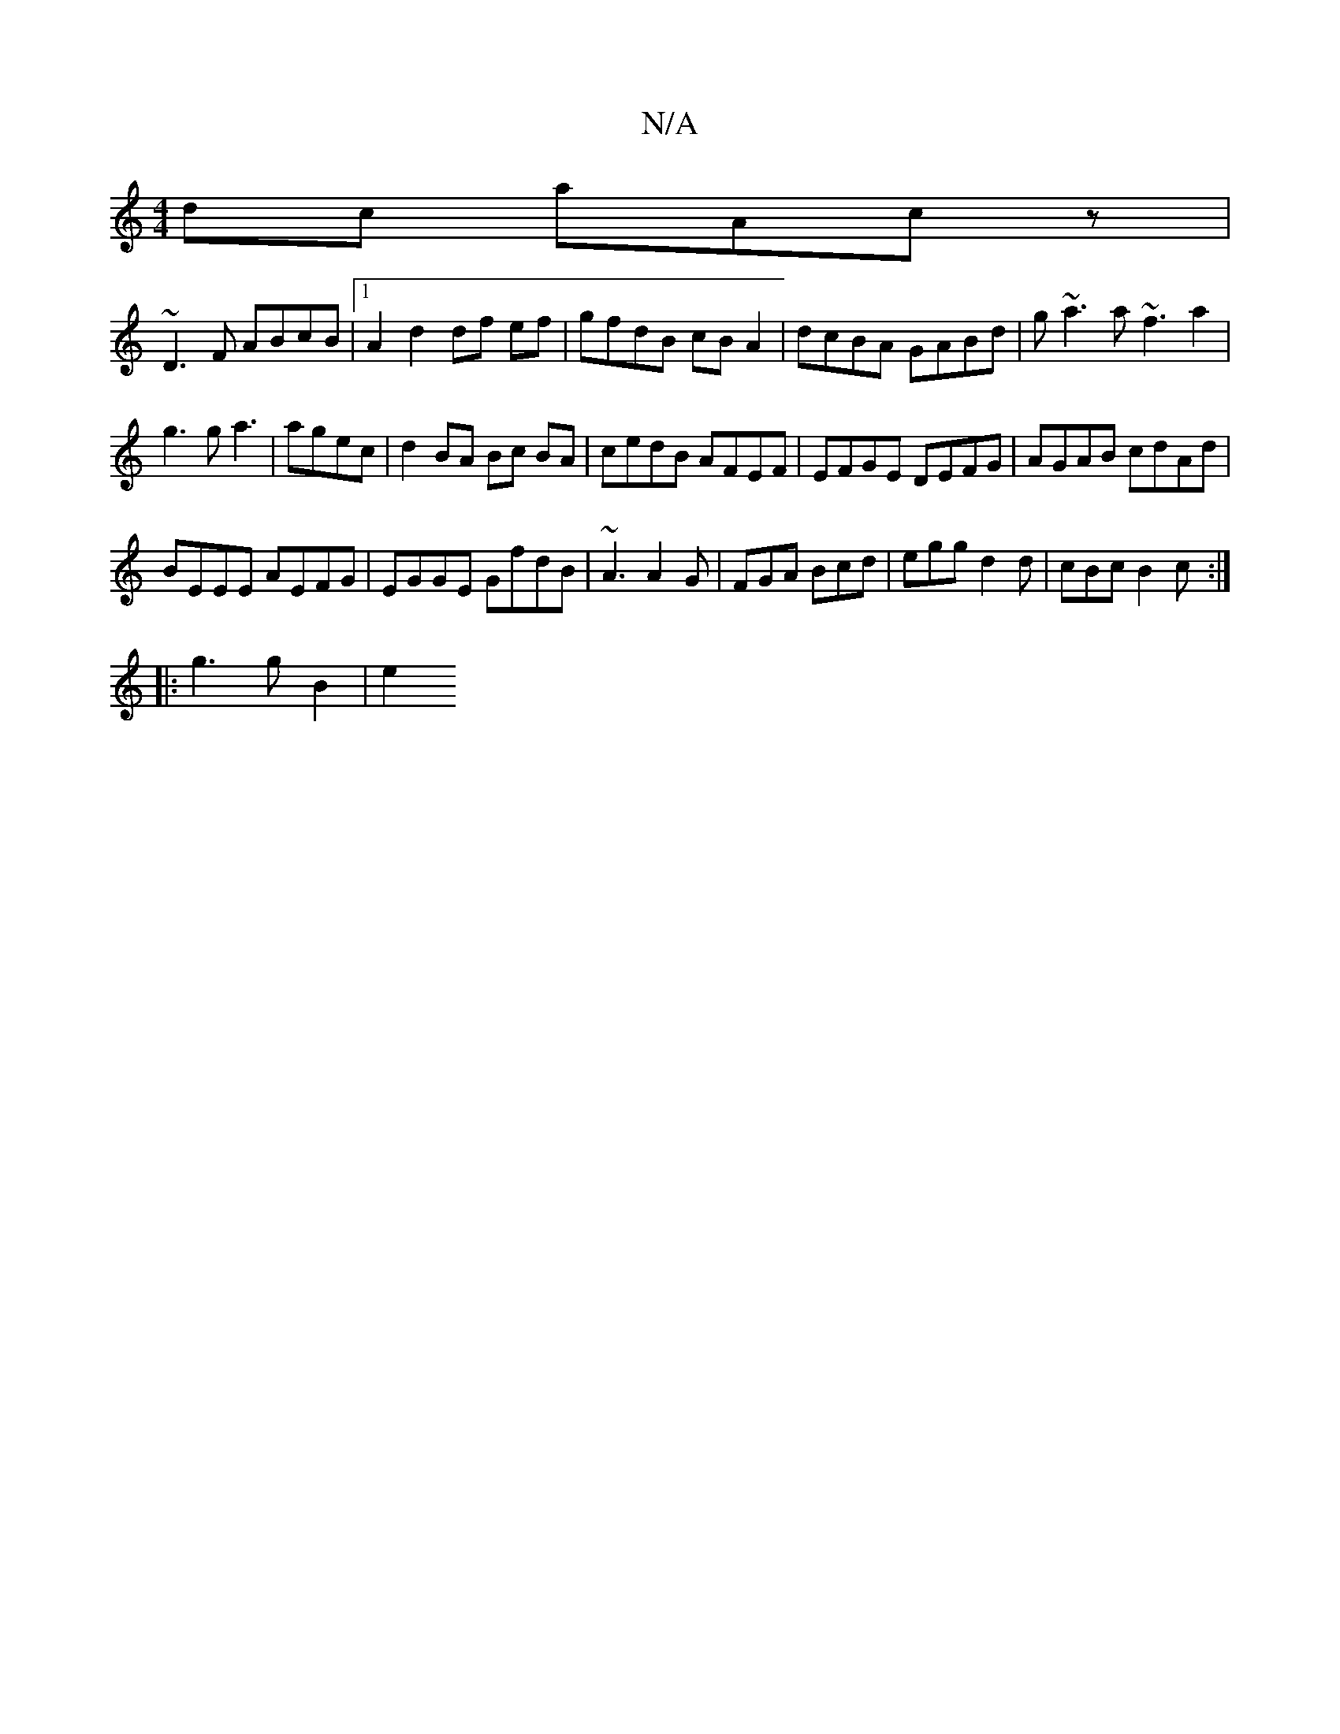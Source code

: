 X:1
T:N/A
M:4/4
R:N/A
K:Cmajor
dc aAcz |
~D3F ABcB |1 A2 d2 df ef|gfdB cB A2|dcBA GABd|g~a3 a~f3 a2|
g3 g a3|agec | d2 BA Bc BA|cedB AFEF|EFGE DEFG|AGAB cdAd|
BEEE AEFG|EGGE GfdB|~A3 A2G|FGA Bcd|egg d2 d|cBc B2 c :|
|: g3 g B2 | e2